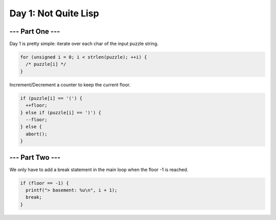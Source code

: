 =====================
Day 1: Not Quite Lisp
=====================

--- Part One ---
================

Day 1 is pretty simple: iterate over each char of the input puzzle string.

.. code-block:: c

   for (unsigned i = 0; i < strlen(puzzle); ++i) {
     /* puzzle[i] */
   }

Increment/Decrement a counter to keep the current floor.

.. code-block:: c

    if (puzzle[i] == '(') {
      ++floor;
    } else if (puzzle[i] == ')') {
      --floor;
    } else {
      abort();
    }

--- Part Two ---
================

We only have to add a break statement in the main loop when the floor -1 is reached.

.. code-block:: c

   if (floor == -1) {
     printf("> basement: %u\n", i + 1);
     break;
   }
